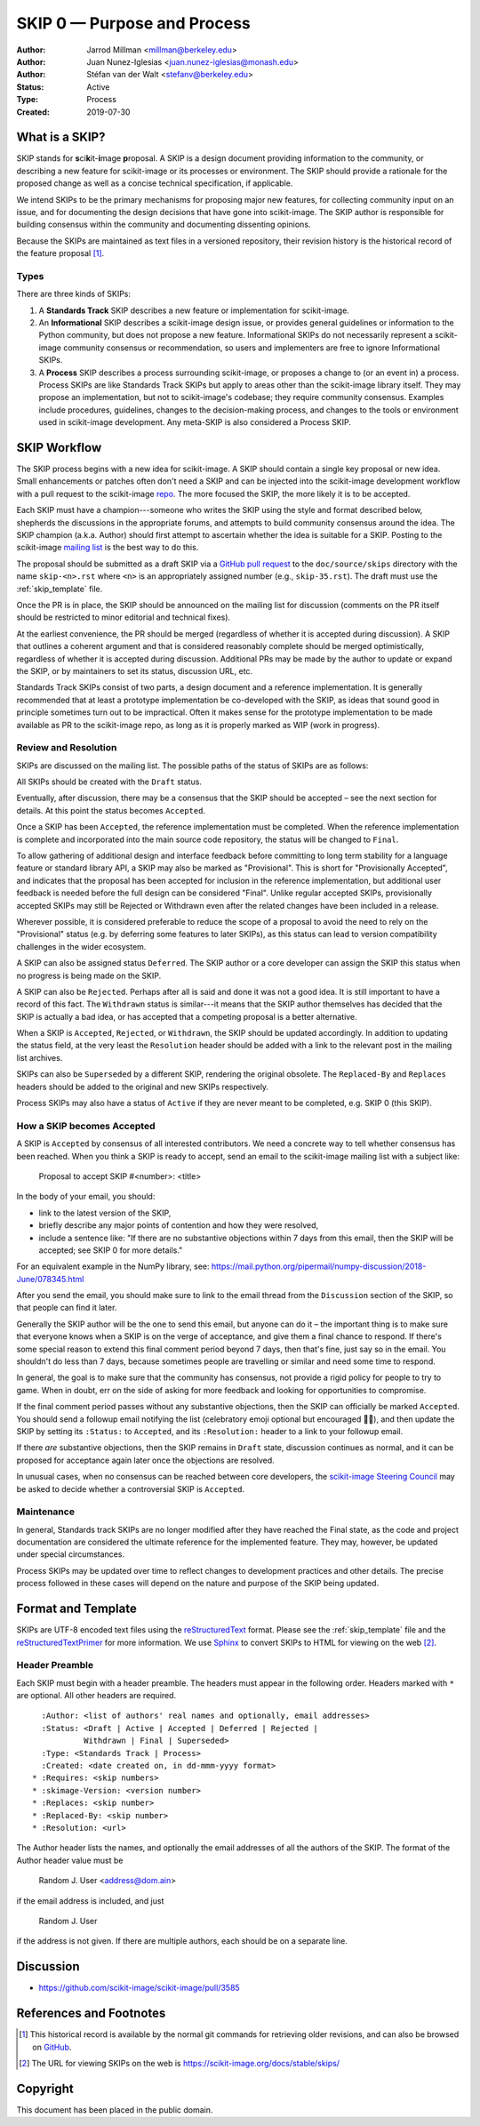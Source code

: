 .. _skip0:

============================
SKIP 0 — Purpose and Process
============================

:Author: Jarrod Millman <millman@berkeley.edu>
:Author: Juan Nunez-Iglesias <juan.nunez-iglesias@monash.edu>
:Author: Stéfan van der Walt <stefanv@berkeley.edu>
:Status: Active
:Type: Process
:Created: 2019-07-30


What is a SKIP?
---------------

SKIP stands for **s**\ ci\ **k**\ it-\ **i**\ mage **p**\ roposal. A SKIP is a design document providing
information to the community, or describing a new feature for
scikit-image or its processes or environment. The SKIP should provide a
rationale for the proposed change as well as a concise technical
specification, if applicable.

We intend SKIPs to be the primary mechanisms for proposing major new
features, for collecting community input on an issue, and for
documenting the design decisions that have gone into scikit-image. The SKIP
author is responsible for building consensus within the community and
documenting dissenting opinions.

Because the SKIPs are maintained as text files in a versioned
repository, their revision history is the historical record of the
feature proposal [1]_.


Types
^^^^^

There are three kinds of SKIPs:

1. A **Standards Track** SKIP describes a new feature or implementation
   for scikit-image.

2. An **Informational** SKIP describes a scikit-image design issue, or provides
   general guidelines or information to the Python community, but does not
   propose a new feature. Informational SKIPs do not necessarily represent a
   scikit-image community consensus or recommendation, so users and
   implementers are free to ignore Informational SKIPs.

3. A **Process** SKIP describes a process surrounding scikit-image, or
   proposes a change to (or an event in) a process. Process SKIPs are
   like Standards Track SKIPs but apply to areas other than the scikit-image
   library itself. They may propose an implementation, but not to
   scikit-image's codebase; they require community consensus. Examples include
   procedures, guidelines, changes to the decision-making process, and changes
   to the tools or environment used in scikit-image development. Any meta-SKIP
   is also considered a Process SKIP.


SKIP Workflow
-------------

The SKIP process begins with a new idea for scikit-image. A SKIP should contain
a single key proposal or new idea. Small enhancements or patches often don't
need a SKIP and can be injected into the scikit-image development workflow
with a pull request to the scikit-image `repo`_. The more focused the
SKIP, the more likely it is to be accepted.

Each SKIP must have a champion---someone who writes the SKIP using the style
and format described below, shepherds the discussions in the appropriate
forums, and attempts to build community consensus around the idea.  The SKIP
champion (a.k.a. Author) should first attempt to ascertain whether the idea is
suitable for a SKIP. Posting to the scikit-image `mailing list`_ is the best
way to do this.

The proposal should be submitted as a draft SKIP via a `GitHub pull
request`_ to the ``doc/source/skips`` directory with the name
``skip-<n>.rst`` where ``<n>`` is an appropriately assigned number (e.g.,
``skip-35.rst``). The draft must use the :ref:`skip_template` file.

Once the PR is in place, the SKIP should be announced on the mailing
list for discussion (comments on the PR itself should be restricted to
minor editorial and technical fixes).

At the earliest convenience, the PR should be merged (regardless of whether it
is accepted during discussion). A SKIP that outlines a coherent argument and
that is considered reasonably complete should be merged optimistically,
regardless of whether it is accepted during discussion. Additional PRs may be
made by the author to update or expand the SKIP, or by maintainers to set its
status, discussion URL, etc.

Standards Track SKIPs consist of two parts, a design document and a
reference implementation. It is generally recommended that at least a
prototype implementation be co-developed with the SKIP, as ideas that sound
good in principle sometimes turn out to be impractical. Often it makes sense
for the prototype implementation to be made available as PR to the scikit-image
repo, as long as it is properly marked as WIP (work in progress).


Review and Resolution
^^^^^^^^^^^^^^^^^^^^^

SKIPs are discussed on the mailing list.  The possible paths of the
status of SKIPs are as follows:

.. image:: _static/skip-flowchart.png

All SKIPs should be created with the ``Draft`` status.

Eventually, after discussion, there may be a consensus that the SKIP
should be accepted – see the next section for details. At this point
the status becomes ``Accepted``.

Once a SKIP has been ``Accepted``, the reference implementation must be
completed. When the reference implementation is complete and incorporated
into the main source code repository, the status will be changed to ``Final``.

To allow gathering of additional design and interface feedback before
committing to long term stability for a language feature or standard library
API, a SKIP may also be marked as "Provisional". This is short for
"Provisionally Accepted", and indicates that the proposal has been accepted for
inclusion in the reference implementation, but additional user feedback is
needed before the full design can be considered "Final". Unlike regular
accepted SKIPs, provisionally accepted SKIPs may still be Rejected or Withdrawn
even after the related changes have been included in a release.

Wherever possible, it is considered preferable to reduce the scope of a
proposal to avoid the need to rely on the "Provisional" status (e.g. by
deferring some features to later SKIPs), as this status can lead to version
compatibility challenges in the wider ecosystem.

A SKIP can also be assigned status ``Deferred``. The SKIP author or a
core developer can assign the SKIP this status when no progress is being made
on the SKIP.

A SKIP can also be ``Rejected``. Perhaps after all is said and done it
was not a good idea. It is still important to have a record of this
fact. The ``Withdrawn`` status is similar---it means that the SKIP author
themselves has decided that the SKIP is actually a bad idea, or has
accepted that a competing proposal is a better alternative.

When a SKIP is ``Accepted``, ``Rejected``, or ``Withdrawn``, the SKIP should be
updated accordingly. In addition to updating the status field, at the very
least the ``Resolution`` header should be added with a link to the relevant
post in the mailing list archives.

SKIPs can also be ``Superseded`` by a different SKIP, rendering the
original obsolete. The ``Replaced-By`` and ``Replaces`` headers
should be added to the original and new SKIPs respectively.

Process SKIPs may also have a status of ``Active`` if they are never
meant to be completed, e.g. SKIP 0 (this SKIP).


How a SKIP becomes Accepted
^^^^^^^^^^^^^^^^^^^^^^^^^^^

A SKIP is ``Accepted`` by consensus of all interested contributors. We
need a concrete way to tell whether consensus has been reached. When
you think a SKIP is ready to accept, send an email to the
scikit-image mailing list with a subject like:

  Proposal to accept SKIP #<number>: <title>

In the body of your email, you should:

* link to the latest version of the SKIP,

* briefly describe any major points of contention and how they were
  resolved,

* include a sentence like: "If there are no substantive objections
  within 7 days from this email, then the SKIP will be accepted; see
  SKIP 0 for more details."

For an equivalent example in the NumPy library, see: https://mail.python.org/pipermail/numpy-discussion/2018-June/078345.html

After you send the email, you should make sure to link to the email
thread from the ``Discussion`` section of the SKIP, so that people can
find it later.

Generally the SKIP author will be the one to send this email, but
anyone can do it – the important thing is to make sure that everyone
knows when a SKIP is on the verge of acceptance, and give them a final
chance to respond. If there's some special reason to extend this final
comment period beyond 7 days, then that's fine, just say so in the
email. You shouldn't do less than 7 days, because sometimes people are
travelling or similar and need some time to respond.

In general, the goal is to make sure that the community has consensus,
not provide a rigid policy for people to try to game. When in doubt,
err on the side of asking for more feedback and looking for
opportunities to compromise.

If the final comment period passes without any substantive objections,
then the SKIP can officially be marked ``Accepted``. You should send a
followup email notifying the list (celebratory emoji optional but
encouraged 🎉✨), and then update the SKIP by setting its ``:Status:``
to ``Accepted``, and its ``:Resolution:`` header to a link to your
followup email.

If there *are* substantive objections, then the SKIP remains in
``Draft`` state, discussion continues as normal, and it can be
proposed for acceptance again later once the objections are resolved.

In unusual cases, when no consensus can be reached between core developers, the
`scikit-image Steering Council`_ may be asked to decide whether a controversial
SKIP is ``Accepted``.


Maintenance
^^^^^^^^^^^

In general, Standards track SKIPs are no longer modified after they have
reached the Final state, as the code and project documentation are considered
the ultimate reference for the implemented feature. They may, however, be
updated under special circumstances.

Process SKIPs may be updated over time to reflect changes
to development practices and other details. The precise process followed in
these cases will depend on the nature and purpose of the SKIP being updated.


Format and Template
-------------------

SKIPs are UTF-8 encoded text files using the reStructuredText_ format.  Please
see the :ref:`skip_template` file and the reStructuredTextPrimer_ for more
information.  We use Sphinx_ to convert SKIPs to HTML for viewing on the web
[2]_.


Header Preamble
^^^^^^^^^^^^^^^

Each SKIP must begin with a header preamble.  The headers
must appear in the following order.  Headers marked with ``*`` are
optional.  All other headers are required. ::

    :Author: <list of authors' real names and optionally, email addresses>
    :Status: <Draft | Active | Accepted | Deferred | Rejected |
             Withdrawn | Final | Superseded>
    :Type: <Standards Track | Process>
    :Created: <date created on, in dd-mmm-yyyy format>
  * :Requires: <skip numbers>
  * :skimage-Version: <version number>
  * :Replaces: <skip number>
  * :Replaced-By: <skip number>
  * :Resolution: <url>

The Author header lists the names, and optionally the email addresses
of all the authors of the SKIP.  The format of the Author header
value must be

    Random J. User <address@dom.ain>

if the email address is included, and just

    Random J. User

if the address is not given.  If there are multiple authors, each should be on
a separate line.


Discussion
----------

- https://github.com/scikit-image/scikit-image/pull/3585


References and Footnotes
------------------------

.. [1] This historical record is available by the normal git commands
   for retrieving older revisions, and can also be browsed on
   `GitHub <https://github.com/scikit-image/scikit-image/tree/master/doc/source/skips>`_.

.. [2] The URL for viewing SKIPs on the web is
   https://scikit-image.org/docs/stable/skips/

.. _repo: https://github.com/scikit-image/scikit-image

.. _mailing list: https://mail.python.org/mailman3/lists/scikit-image.python.org/

.. _issue tracker: https://github.com/scikit-image/scikit-image/issues

.. _scikit-image Steering Council:
   https://scikit-image.org/docs/stable/skips/1-governance.html

.. _`GitHub pull request`: https://github.com/scikit-image/scikit-image/pulls

.. _reStructuredText: https://docutils.sourceforge.io/rst.html

.. _reStructuredTextPrimer: http://www.sphinx-doc.org/en/master/usage/restructuredtext/basics.html

.. _Sphinx: http://www.sphinx-doc.org/en/stable/


Copyright
---------

This document has been placed in the public domain.
